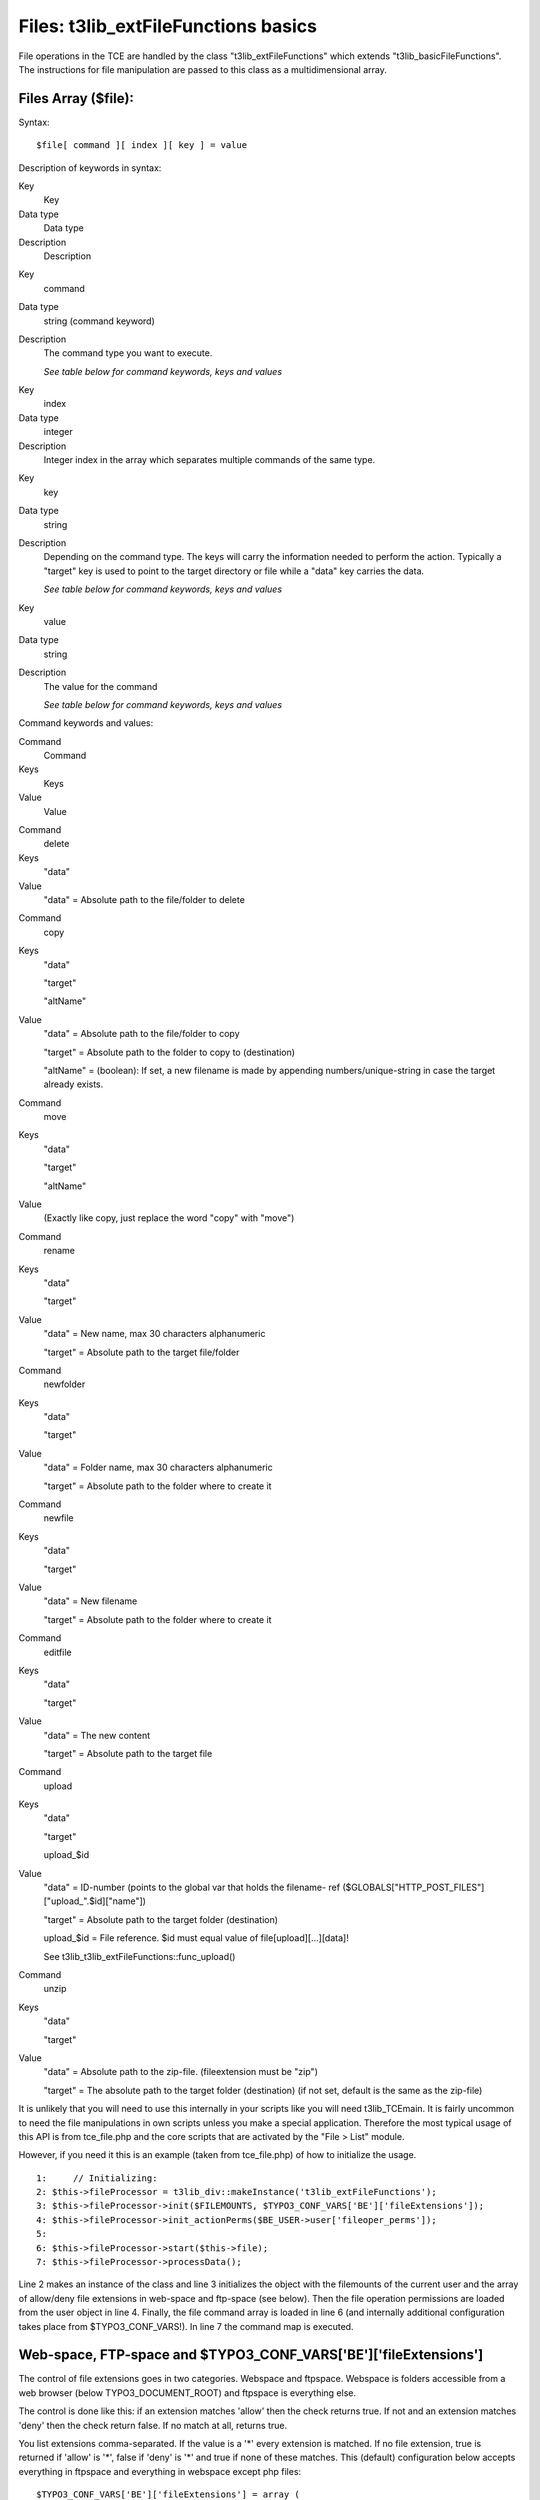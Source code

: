 ﻿

.. ==================================================
.. FOR YOUR INFORMATION
.. --------------------------------------------------
.. -*- coding: utf-8 -*- with BOM.

.. ==================================================
.. DEFINE SOME TEXTROLES
.. --------------------------------------------------
.. role::   underline
.. role::   typoscript(code)
.. role::   ts(typoscript)
   :class:  typoscript
.. role::   php(code)


Files: t3lib\_extFileFunctions basics
^^^^^^^^^^^^^^^^^^^^^^^^^^^^^^^^^^^^^

File operations in the TCE are handled by the class
"t3lib\_extFileFunctions" which extends "t3lib\_basicFileFunctions".
The instructions for file manipulation are passed to this class as a
multidimensional array.


Files Array ($file):
""""""""""""""""""""

Syntax:

::

   $file[ command ][ index ][ key ] = value

Description of keywords in syntax:

.. ### BEGIN~OF~TABLE ###

.. container:: table-row

   Key
         Key
   
   Data type
         Data type
   
   Description
         Description


.. container:: table-row

   Key
         command
   
   Data type
         string (command keyword)
   
   Description
         The command type you want to execute.
         
         *See table below for command keywords, keys and values*


.. container:: table-row

   Key
         index
   
   Data type
         integer
   
   Description
         Integer index in the array which separates multiple commands of the
         same type.


.. container:: table-row

   Key
         key
   
   Data type
         string
   
   Description
         Depending on the command type. The keys will carry the information
         needed to perform the action. Typically a "target" key is used to
         point to the target directory or file while a "data" key carries the
         data.
         
         *See table below for command keywords, keys and values*


.. container:: table-row

   Key
         value
   
   Data type
         string
   
   Description
         The value for the command
         
         *See table below for command keywords, keys and values*


.. ###### END~OF~TABLE ######

Command keywords and values:

.. ### BEGIN~OF~TABLE ###

.. container:: table-row

   Command
         Command
   
   Keys
         Keys
   
   Value
         Value


.. container:: table-row

   Command
         delete
   
   Keys
         "data"
   
   Value
         "data" = Absolute path to the file/folder to delete


.. container:: table-row

   Command
         copy
   
   Keys
         "data"
         
         "target"
         
         "altName"
   
   Value
         "data" = Absolute path to the file/folder to copy
         
         "target" = Absolute path to the folder to copy to (destination)
         
         "altName" = (boolean): If set, a new filename is made by appending
         numbers/unique-string in case the target already exists.


.. container:: table-row

   Command
         move
   
   Keys
         "data"
         
         "target"
         
         "altName"
   
   Value
         (Exactly like copy, just replace the word "copy" with "move")


.. container:: table-row

   Command
         rename
   
   Keys
         "data"
         
         "target"
   
   Value
         "data" = New name, max 30 characters alphanumeric
         
         "target" = Absolute path to the target file/folder


.. container:: table-row

   Command
         newfolder
   
   Keys
         "data"
         
         "target"
   
   Value
         "data" = Folder name, max 30 characters alphanumeric
         
         "target" = Absolute path to the folder where to create it


.. container:: table-row

   Command
         newfile
   
   Keys
         "data"
         
         "target"
   
   Value
         "data" = New filename
         
         "target" = Absolute path to the folder where to create it


.. container:: table-row

   Command
         editfile
   
   Keys
         "data"
         
         "target"
   
   Value
         "data" = The new content
         
         "target" = Absolute path to the target file


.. container:: table-row

   Command
         upload
   
   Keys
         "data"
         
         "target"
         
         upload\_$id
   
   Value
         "data" = ID-number (points to the global var that holds the filename-
         ref ($GLOBALS["HTTP\_POST\_FILES"]["upload\_".$id]["name"])
         
         "target" = Absolute path to the target folder (destination)
         
         upload\_$id = File reference. $id must equal value of
         file[upload][...][data]!
         
         See t3lib\_t3lib\_extFileFunctions::func\_upload()


.. container:: table-row

   Command
         unzip
   
   Keys
         "data"
         
         "target"
   
   Value
         "data" = Absolute path to the zip-file. (fileextension must be "zip")
         
         "target" = The absolute path to the target folder (destination) (if
         not set, default is the same as the zip-file)


.. ###### END~OF~TABLE ######

It is unlikely that you will need to use this internally in your
scripts like you will need t3lib\_TCEmain. It is fairly uncommon to
need the file manipulations in own scripts unless you make a special
application. Therefore the most typical usage of this API is from
tce\_file.php and the core scripts that are activated by the "File >
List" module.

However, if you need it this is an example (taken from tce\_file.php)
of how to initialize the usage.

::

      1:     // Initializing:
      2: $this->fileProcessor = t3lib_div::makeInstance('t3lib_extFileFunctions');
      3: $this->fileProcessor->init($FILEMOUNTS, $TYPO3_CONF_VARS['BE']['fileExtensions']);
      4: $this->fileProcessor->init_actionPerms($BE_USER->user['fileoper_perms']);
      5: 
      6: $this->fileProcessor->start($this->file);
      7: $this->fileProcessor->processData();

Line 2 makes an instance of the class and line 3 initializes the
object with the filemounts of the current user and the array of
allow/deny file extensions in web-space and ftp-space (see below).
Then the file operation permissions are loaded from the user object in
line 4. Finally, the file command array is loaded in line 6 (and
internally additional configuration takes place from
$TYPO3\_CONF\_VARS!). In line 7 the command map is executed.


Web-space, FTP-space and $TYPO3\_CONF\_VARS['BE']['fileExtensions']
"""""""""""""""""""""""""""""""""""""""""""""""""""""""""""""""""""

The control of file extensions goes in two categories. Webspace and
ftpspace. Webspace is folders accessible from a web browser (below
TYPO3\_DOCUMENT\_ROOT) and ftpspace is everything else.

The control is done like this: if an extension matches 'allow' then
the check returns true. If not and an extension matches 'deny' then
the check return false. If no match at all, returns true.

You list extensions comma-separated. If the value is a '\*' every
extension is matched. If no file extension, true is returned if
'allow' is '\*', false if 'deny' is '\*' and true if none of these
matches. This (default) configuration below accepts everything in
ftpspace and everything in webspace except php files:

::

   $TYPO3_CONF_VARS['BE']['fileExtensions'] = array (
       'webspace' => array('allow' => '', 'deny' => 'php'),
       'ftpspace' => array('allow' => '*', 'deny' => '')
   );

